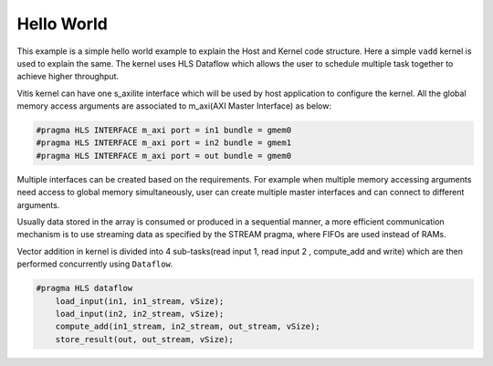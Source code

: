 Hello World
===========

This example is a simple hello world example to explain the Host and Kernel code structure. Here a simple ``vadd`` kernel is used to explain the same. The kernel uses HLS Dataflow which allows the user to schedule multiple task together to achieve higher throughput.

Vitis kernel can have one s_axilite interface which will be used by host application to configure the kernel. All the global memory access arguments are associated to m_axi(AXI Master Interface) as below:

.. code:: cpp	

   #pragma HLS INTERFACE m_axi port = in1 bundle = gmem0
   #pragma HLS INTERFACE m_axi port = in2 bundle = gmem1
   #pragma HLS INTERFACE m_axi port = out bundle = gmem0

Multiple interfaces can be created based on the requirements. For example when multiple memory accessing arguments need access to global memory simultaneously, user can create multiple master interfaces and can connect to different arguments.

Usually data stored in the array is consumed or produced in a sequential manner, a more efficient communication mechanism is to use streaming data as specified by the STREAM pragma, where FIFOs are used instead of RAMs.

Vector addition in kernel is divided into 4 sub-tasks(read input 1, read input 2 , compute_add and write) which are then performed concurrently using ``Dataflow``.

.. code:: cpp

   #pragma HLS dataflow
       load_input(in1, in1_stream, vSize);
       load_input(in2, in2_stream, vSize);
       compute_add(in1_stream, in2_stream, out_stream, vSize);
       store_result(out, out_stream, vSize);
